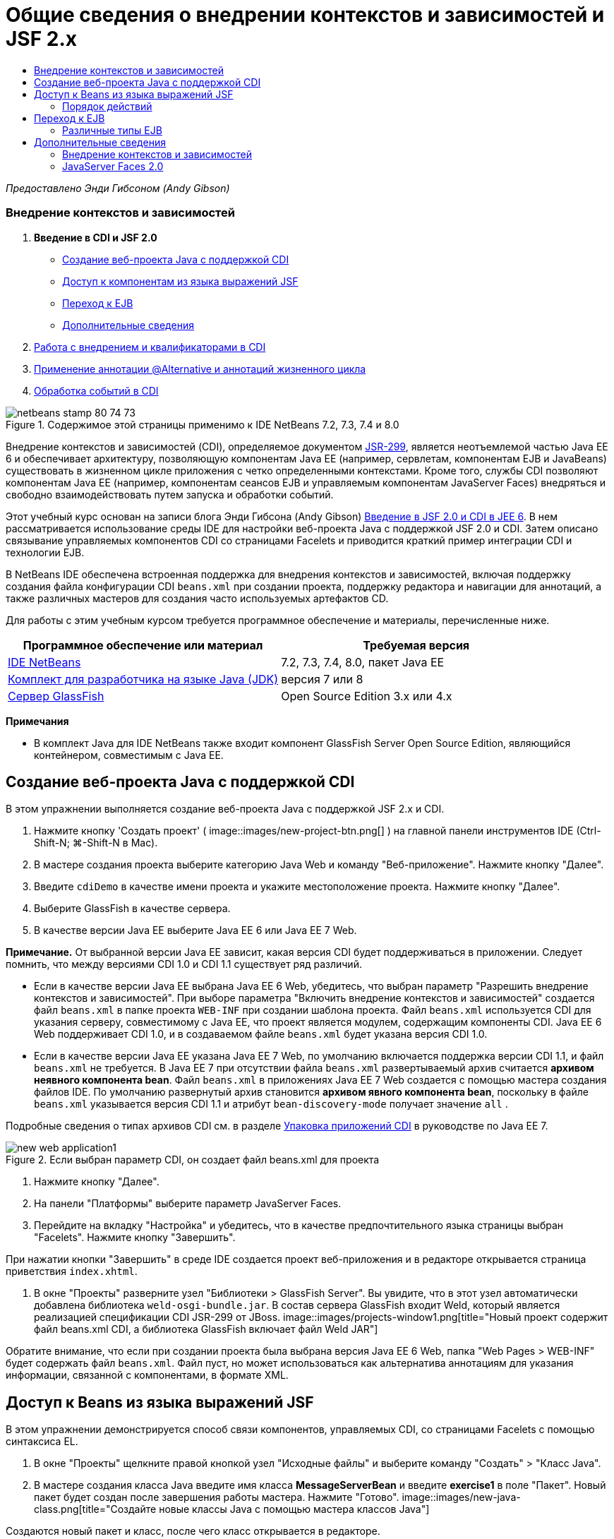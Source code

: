 // 
//     Licensed to the Apache Software Foundation (ASF) under one
//     or more contributor license agreements.  See the NOTICE file
//     distributed with this work for additional information
//     regarding copyright ownership.  The ASF licenses this file
//     to you under the Apache License, Version 2.0 (the
//     "License"); you may not use this file except in compliance
//     with the License.  You may obtain a copy of the License at
// 
//       http://www.apache.org/licenses/LICENSE-2.0
// 
//     Unless required by applicable law or agreed to in writing,
//     software distributed under the License is distributed on an
//     "AS IS" BASIS, WITHOUT WARRANTIES OR CONDITIONS OF ANY
//     KIND, either express or implied.  See the License for the
//     specific language governing permissions and limitations
//     under the License.
//

= Общие сведения о внедрении контекстов и зависимостей и JSF 2.x
:jbake-type: tutorial
:jbake-tags: tutorials 
:jbake-status: published
:icons: font
:syntax: true
:source-highlighter: pygments
:toc: left
:toc-title:
:description: Общие сведения о внедрении контекстов и зависимостей и JSF 2.x - Apache NetBeans
:keywords: Apache NetBeans, Tutorials, Общие сведения о внедрении контекстов и зависимостей и JSF 2.x

_Предоставлено Энди Гибсоном (Andy Gibson)_


=== Внедрение контекстов и зависимостей

1. *Введение в CDI и JSF 2.0*
* <<creating,Создание веб-проекта Java с поддержкой CDI >>
* <<named,Доступ к компонентам из языка выражений JSF>>
* <<upgrading,Переход к EJB>>
* <<seealso,Дополнительные сведения>>
2. link:cdi-inject.html[+Работа с внедрением и квалификаторами в CDI+]
3. link:cdi-validate.html[+Применение аннотации @Alternative и аннотаций жизненного цикла+]
4. link:cdi-events.html[+Обработка событий в CDI+]

image::images/netbeans-stamp-80-74-73.png[title="Содержимое этой страницы применимо к IDE NetBeans 7.2, 7.3, 7.4 и 8.0"]

Внедрение контекстов и зависимостей (CDI), определяемое документом link:http://jcp.org/en/jsr/detail?id=299[+JSR-299+], является неотъемлемой частью Java EE 6 и обеспечивает архитектуру, позволяющую компонентам Java EE (например, сервлетам, компонентам EJB и JavaBeans) существовать в жизненном цикле приложения с четко определенными контекстами. Кроме того, службы CDI позволяют компонентам Java EE (например, компонентам сеансов EJB и управляемым компонентам JavaServer Faces) внедряться и свободно взаимодействовать путем запуска и обработки событий.

Этот учебный курс основан на записи блога Энди Гибсона (Andy Gibson) link:http://www.andygibson.net/blog/index.php/2009/12/16/getting-started-with-jsf-2-0-and-cdi-in-jee-6-part-1/[+Введение в JSF 2.0 и CDI в JEE 6+]. В нем рассматривается использование среды IDE для настройки веб-проекта Java с поддержкой JSF 2.0 и CDI. Затем описано связывание управляемых компонентов CDI со страницами Facelets и приводится краткий пример интеграции CDI и технологии EJB.

В NetBeans IDE обеспечена встроенная поддержка для внедрения контекстов и зависимостей, включая поддержку создания файла конфигурации CDI `beans.xml` при создании проекта, поддержку редактора и навигации для аннотаций, а также различных мастеров для создания часто используемых артефактов CD.


Для работы с этим учебным курсом требуется программное обеспечение и материалы, перечисленные ниже.

|===
|Программное обеспечение или материал |Требуемая версия 

|link:https://netbeans.org/downloads/index.html[+IDE NetBeans+] |7.2, 7.3, 7.4, 8.0, пакет Java EE 

|link:http://www.oracle.com/technetwork/java/javase/downloads/index.html[+Комплект для разработчика на языке Java (JDK)+] |версия 7 или 8 

|link:http://glassfish.dev.java.net/[+Сервер GlassFish+] |Open Source Edition 3.x или 4.x 
|===

*Примечания*

* В комплект Java для IDE NetBeans также входит компонент GlassFish Server Open Source Edition, являющийся контейнером, совместимым с Java EE.



[[creating]]
== Создание веб-проекта Java с поддержкой CDI

В этом упражнении выполняется создание веб-проекта Java с поддержкой JSF 2.x и CDI.

1. Нажмите кнопку 'Создать проект' ( image::images/new-project-btn.png[] ) на главной панели инструментов IDE (Ctrl-Shift-N; ⌘-Shift-N в Mac).
2. В мастере создания проекта выберите категорию Java Web и команду "Веб-приложение". Нажмите кнопку "Далее".
3. Введите `cdiDemo` в качестве имени проекта и укажите местоположение проекта. Нажмите кнопку "Далее".
4. Выберите GlassFish в качестве сервера.
5. В качестве версии Java EE выберите Java EE 6 или Java EE 7 Web.

*Примечание.* От выбранной версии Java EE зависит, какая версия CDI будет поддерживаться в приложении. Следует помнить, что между версиями CDI 1.0 и CDI 1.1 существует ряд различий.

* Если в качестве версии Java EE выбрана Java EE 6 Web, убедитесь, что выбран параметр "Разрешить внедрение контекстов и зависимостей". При выборе параметра "Включить внедрение контекстов и зависимостей" создается файл `beans.xml` в папке проекта `WEB-INF` при создании шаблона проекта. Файл `beans.xml` используется CDI для указания серверу, совместимому с Java EE, что проект является модулем, содержащим компоненты CDI. Java EE 6 Web поддерживает CDI 1.0, и в создаваемом файле `beans.xml` будет указана версия CDI 1.0.
* Если в качестве версии Java EE указана Java EE 7 Web, по умолчанию включается поддержка версии CDI 1.1, и файл  ``beans.xml``  не требуется. В Java EE 7 при отсутствии файла  ``beans.xml``  развертываемый архив считается *архивом неявного компонента bean*. Файл `beans.xml` в приложениях Java EE 7 Web создается с помощью мастера создания файлов IDE. По умолчанию развернутый архив становится *архивом явного компонента bean*, поскольку в файле `beans.xml` указывается версия CDI 1.1 и атрибут  ``bean-discovery-mode``  получает значение  ``all`` .

Подробные сведения о типах архивов CDI см. в разделе link:http://docs.oracle.com/javaee/7/tutorial/doc/cdi-adv001.htm[+Упаковка приложений CDI+] в руководстве по Java EE 7.

image::images/new-web-application1.png[title="Если выбран параметр CDI, он создает файл beans.xml для проекта"]
6. Нажмите кнопку "Далее".
7. На панели "Платформы" выберите параметр JavaServer Faces.
8. Перейдите на вкладку "Настройка" и убедитесь, что в качестве предпочтительного языка страницы выбран "Facelets". Нажмите кнопку "Завершить".

При нажатии кнопки "Завершить" в среде IDE создается проект веб-приложения и в редакторе открывается страница приветствия `index.xhtml`.

9. В окне "Проекты" разверните узел "Библиотеки > GlassFish Server". Вы увидите, что в этот узел автоматически добавлена библиотека `weld-osgi-bundle.jar`. В состав сервера GlassFish входит Weld, который является реализацией спецификации CDI JSR-299 от JBoss. 
image::images/projects-window1.png[title="Новый проект содержит файл beans.xml CDI, а библиотека GlassFish включает файл Weld JAR"]

Обратите внимание, что если при создании проекта была выбрана версия Java EE 6 Web, папка "Web Pages > WEB-INF" будет содержать файл `beans.xml`. Файл пуст, но может использоваться как альтернатива аннотациям для указания информации, связанной с компонентами, в формате XML.


[[named]]
== Доступ к Beans из языка выражений JSF

В этом упражнении демонстрируется способ связи компонентов, управляемых CDI, со страницами Facelets с помощью синтаксиса EL.

1. В окне "Проекты" щелкните правой кнопкой узел "Исходные файлы" и выберите команду "Создать" > "Класс Java".
2. В мастере создания класса Java введите имя класса *MessageServerBean* и введите *exercise1* в поле "Пакет". Новый пакет будет создан после завершения работы мастера. Нажмите "Готово". 
image::images/new-java-class.png[title="Создайте новые классы Java с помощью мастера классов Java"]

Создаются новый пакет и класс, после чего класс открывается в редакторе.

3. Добавьте к классу аннотации `@Named` и `@Dependent` и создайте одиночный метод для возврата строки.

[source,java]
----

package exercise1;

*import javax.enterprise.context.Dependent;
import javax.inject.Named;*

*@Dependent
@Named*
public class MessageServerBean {

    *public String getMessage() {
        return "Hello World!";
    }*
}
----

Во время добавления аннотаций `@Dependent` и `@Named` нажмите сочетание клавиш Ctrl-Пробел, чтобы включить в редакторе поддержку автозавершения кода и документации Javadoc. Если применить аннотацию с помощью функций автозавершения кода редактора (например, выбрав подходящую аннотацию и нажав ENTER), в файл автоматически добавляется оператор `импорта `. Во всплывающем окне Javadoc также можно нажать кнопку 'Показывать документацию во внешнем веб-браузере' ( image::images/external-web-browser-btn.png[] ) для отображения полноразмерного Javadoc в отдельном окне.

*Примечание.* Аннотация  ``@Dependent``  определяет область действия управляемого компонента bean. В *архиве неявного компонента bean* управляемый компонент bean доступен только для обнаружения и может управляться контейнером, только если указана область действия. В данном упражнении приложение будет упаковано как архив неявного компонента bean (при условии, что в качестве версии проекта выбрана Java EE 7 и не создан файл  ``beans.xml`` ). Подробные сведения об области действия управляемых компонентов bean см. в разделе link:http://docs.oracle.com/javaee/7/tutorial/doc/jsf-configure001.htm[+Настройка управляемых компонентов bean с помощью аннотаций+] учебного курса по Java EE 7.

4. Сохраните файл (сочетание клавиш Ctrl-S; ⌘-S в Mac). После добавления аннотации `@Named` класс `MessageServerBean` стал _ управляемым компонентом _, в соответствии с определением CDI.
5. Переключитесь в редакторе на страницу Facelets `index.xhtml`(нажмите сочетание клавиш CTRL+TAB) и добавьте следующий текст в теги `<h:body>`.

[source,xml]
----

<h:body>
    Hello from Facelets
    *<br/>
    Message is: #{messageServerBean.message}
    <br/>
    Message Server Bean is: #{messageServerBean}*
</h:body>
----
[tips]#Для отображения подсказок автозавершения кода можно нажать сочетание клавиш CTRL+ПРОБЕЛ внутри выражения EL. Списки автозавершения редактора содержат управляемые компоненты и их свойства. Поскольку аннотация `@Named` преобразует класс `MessageServerBean` в управляемый компонент, он становится доступным в синтаксисе EL, как если бы он был управляемым компонентом JSF.# 
image::images/facelets-el-completion.png[title="Создайте новые классы Java с помощью мастера классов Java"]
6. Нажмите кнопку 'Запустить проект' (image::images/run-project-btn.png[]) на главной панели инструментов IDE. Файл компилируется и развертывается в GlassFish, и страница приветствия приложения (`index.xhtml `) отображается в веб-браузере. На странице отображается текст "Hello World!" из `MessageServerBean`. 
image::images/browser-output1.png[title="На странице приветствия приложения отображаются сведения о MessageServerBean"]
7. Вернитесь к компоненту сообщения и измените сообщение на другое (например, "Hello Weld!"). Сохраните файл (Ctrl-S; ⌘-S в Mac), затем обновите браузер. Автоматически отображается новое сообщение. Это происходит благодаря возможности "Развертывание при сохранении" среды IDE, все сохраненные изменения вызывают компиляцию и повторное развертывание на сервере. 

В третьей строке на этой странице видно, что имя класса – `exercise1.MessageServerBean` Обратите внимание, что компонент представляет собой объект POJO (Plain Old Java Object, простой старый объект Java). Несмотря на использование Java EE, при разработке отсутствует комплексная иерархия классов, связанная уровнями транзакций, перехватами и другие сложные особенности.


=== Порядок действий

При развертывании приложения сервер осуществляет поиск управляемых bean-компонентов CDI. В приложениях Java EE 7 классы на пути по умолчанию проверяются на наличие аннотаций CDI. В приложениях Java EE 6 классы проверяются на наличие аннотаций CDI, если модуль содержит файл `beans.xml`. В модуле CDI все компоненты регистрируются в Weld, и для сопоставления компонентов с точками внедрения используется аннотация `@Named`. При отображении страницы `index.xhtml` JSF пытается разрешить значение `messageServerBean` на странице с применением зарегистрированных средств разрешения выражений JSF. Одно из них – средство разрешения Weld EL имеет класс `MessageServerBean`, зарегистрированный под именем `MessageServerBean` Можно было указать другое имя в аннотации `@Named`, но поскольку это не было сделано, класс был зарегистрирован под именем по умолчанию, которое совпадает с именем класса, первая буква которого находится в нижнем регистре. Средство разрешения Weld возвращает экземпляр этого компонента в ответ на запрос JSF. Именование компонентов требуется только при использовании выражений EL и не должно использоваться в качестве механизма внедрения, поскольку CDI обеспечивает безопасность по типу при внедрении по типу класса и аннотациям квалификатора.



[[upgrading]]
== Переход к EJB

Благодаря EJB 3.1 и использованию стека Java EE можно с небольшими изменениями легко развертывать компонент в качестве EJB.

1. Откройте `MessageServerBean` и добавьте аннотацию `javax.ejb.Stateless` на уровне класса, затем замените строку на "Hello EJB!".

[source,java]
----

package exercise1;

*import javax.ejb.Stateless;*
import javax.enterprise.context.Dependent;
import javax.inject.Named;

/**
 *
 * @author nbuser
 */
@Dependent
@Named
*@Stateless*
public class MessageServerBean {

    public String getMessage() {
        return "*Hello EJB!*";
    }
}
----
2. Сохраните файл (Ctrl-S; ⌘-S в Mac), затем перейдите в браузер и обновите. Отображается приблизительно следующее: 
image::images/browser-output-ejb1.png[title="Использование аннотации @Stateless преобразует MessageServerBean в EJB"] 
Поразительно, POJO превратился в полнофункциональный EJB с помощью всего одной аннотации. После сохранения изменений и обновления страницы были отображены изменения. Для этого не потребовалось проводить комплексную настройку проекта, создавать локальные интерфейсы или сложные дескрипторы развертывания.


=== Различные типы EJB

Также можно использовать аннотацию `@Stateful`. В качестве альтернативы можно использовать новую аннотацию `@Singleton` для экземпляров единичных классов. При этом существует две аннотации: `javax.ejb.Singleton` и `javax.inject.Singleton`. Эти аннотации соответствуют двум видам единичных классов. Единичный класс CDI `javax.inject.Singleton` позволяет определить экземпляр единичного класса вне EJB при использовании CDI в окружении, отличном от EJB. Единичный класс EJB `javax.ejb.Singleton` предоставляет все возможности EJB, например управление транзакциями. Поэтому можно сделать выбор в зависимости от потребностей и от того, используется ли среда EJB.

link:/about/contact_form.html?to=3&subject=Feedback:%20Getting%20Started%20with%20CDI%20and%20JSF%202.0[+Отправить отзыв по этому учебному курсу+]



[[seealso]]
== Дополнительные сведения

В следующей части рассматривается внедрение CDI и приводятся подробные сведения об использовании CDI для управления зависимостями в среде Java EE.

* link:cdi-inject.html[+Работа с внедрением и квалификаторами в CDI+]

Дополнительные сведения о CDI и JSF 2.0 приведены в следующих материалах.


=== Внедрение контекстов и зависимостей

* link:cdi-validate.html[+Применение аннотации @Alternative и аннотаций жизненного цикла+]
* link:cdi-events.html[+Обработка событий в CDI+]
* link:http://blogs.oracle.com/enterprisetechtips/entry/using_cdi_and_dependency_injection[+Технические рекомендации по Java EE: использование CDI и внедрения зависимостей для Java в приложении JSF 2.0+]
* link:http://docs.oracle.com/javaee/7/tutorial/doc/cdi-basic.htm[+Учебный курс по Java EE 6. Вводная информация о внедрении контекстов и зависимостей для Java EE+]
* link:http://jcp.org/en/jsr/detail?id=299[+JSR 299: спецификация внедрения контекстов и зависимостей+]


=== JavaServer Faces 2.0

* link:../web/jsf20-intro.html[+Введение в JavaServer Faces 2.x+]
* link:../web/jsf20-crud.html[+Создание приложения JavaServer Faces 2.x CRUD на основе базы данных+]
* link:../../samples/scrum-toys.html[+Scrum Toys – полный пример приложения JSF 2.0+]
* link:http://www.oracle.com/technetwork/java/javaee/javaserverfaces-139869.html[+Технология JavaServer Faces+] (официальная домашняя страница)
* link:http://docs.oracle.com/javaee/7/tutorial/doc/jsf-page.htm[+Учебный курс по Java EE 7. Использование технологии JavaServer Faces на веб-страницах+]
* link:http://jcp.org/en/jsr/summary?id=314[+Спецификация JSR 314 для JavaServer Faces 2.0+]
